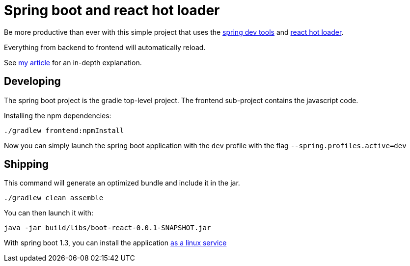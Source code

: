 # Spring boot and react hot loader

Be more productive than ever with this simple project that uses the https://spring.io/blog/2015/06/17/devtools-in-spring-boot-1-3[spring dev tools]
and https://github.com/gaearon/react-hot-loader[react hot loader].

Everything from backend to frontend will automatically reload.

See http://geowarin.github.io/spring-boot-and-react-hot.html[my article] for an in-depth explanation.

## Developing

The spring boot project is the gradle top-level project.
The frontend sub-project contains the javascript code.

Installing the npm dependencies:

```
./gradlew frontend:npmInstall
```

Now you can simply launch the spring boot application with the `dev` profile
with the flag `--spring.profiles.active=dev`

## Shipping

This command will generate an optimized bundle and include it in the jar.

```
./gradlew clean assemble
```

You can then launch it with:

```
java -jar build/libs/boot-react-0.0.1-SNAPSHOT.jar
```

With spring boot 1.3, you can install the application http://docs.spring.io/spring-boot/docs/current-SNAPSHOT/reference/html/deployment-install.html#deployment-service[as a linux service]



